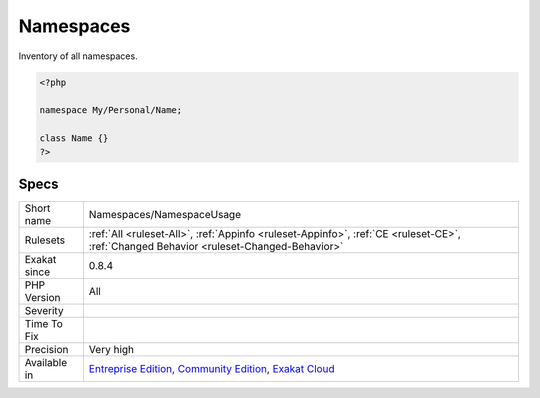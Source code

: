 .. _namespaces-namespaceusage:


.. _namespaces:

Namespaces
++++++++++

.. meta::
	:description:
		Namespaces: Inventory of all namespaces.
	:twitter:card: summary_large_image
	:twitter:site: @exakat
	:twitter:title: Namespaces
	:twitter:description: Namespaces: Inventory of all namespaces
	:twitter:creator: @exakat
	:twitter:image:src: https://www.exakat.io/wp-content/uploads/2020/06/logo-exakat.png
	:og:image: https://www.exakat.io/wp-content/uploads/2020/06/logo-exakat.png
	:og:title: Namespaces
	:og:type: article
	:og:description: Inventory of all namespaces
	:og:url: https://exakat.readthedocs.io/en/latest/Reference/Rules/Namespaces.html
	:og:locale: en

.. raw:: html


	<script type="application/ld+json">{"@context":"https:\/\/schema.org","@graph":[{"@type":"WebPage","@id":"https:\/\/php-tips.readthedocs.io\/en\/latest\/Reference\/Rules\/Namespaces\/NamespaceUsage.html","url":"https:\/\/php-tips.readthedocs.io\/en\/latest\/Reference\/Rules\/Namespaces\/NamespaceUsage.html","name":"Namespaces","isPartOf":{"@id":"https:\/\/www.exakat.io\/"},"datePublished":"Fri, 10 Jan 2025 09:46:18 +0000","dateModified":"Fri, 10 Jan 2025 09:46:18 +0000","description":"Inventory of all namespaces","inLanguage":"en-US","potentialAction":[{"@type":"ReadAction","target":["https:\/\/exakat.readthedocs.io\/en\/latest\/Namespaces.html"]}]},{"@type":"WebSite","@id":"https:\/\/www.exakat.io\/","url":"https:\/\/www.exakat.io\/","name":"Exakat","description":"Smart PHP static analysis","inLanguage":"en-US"}]}</script>

Inventory of all namespaces.

.. code-block:: php
   
   <?php
   
   namespace My/Personal/Name;
   
   class Name {}
   ?>

Specs
_____

+--------------+-----------------------------------------------------------------------------------------------------------------------------------------------------------------------------------------+
| Short name   | Namespaces/NamespaceUsage                                                                                                                                                               |
+--------------+-----------------------------------------------------------------------------------------------------------------------------------------------------------------------------------------+
| Rulesets     | :ref:`All <ruleset-All>`, :ref:`Appinfo <ruleset-Appinfo>`, :ref:`CE <ruleset-CE>`, :ref:`Changed Behavior <ruleset-Changed-Behavior>`                                                  |
+--------------+-----------------------------------------------------------------------------------------------------------------------------------------------------------------------------------------+
| Exakat since | 0.8.4                                                                                                                                                                                   |
+--------------+-----------------------------------------------------------------------------------------------------------------------------------------------------------------------------------------+
| PHP Version  | All                                                                                                                                                                                     |
+--------------+-----------------------------------------------------------------------------------------------------------------------------------------------------------------------------------------+
| Severity     |                                                                                                                                                                                         |
+--------------+-----------------------------------------------------------------------------------------------------------------------------------------------------------------------------------------+
| Time To Fix  |                                                                                                                                                                                         |
+--------------+-----------------------------------------------------------------------------------------------------------------------------------------------------------------------------------------+
| Precision    | Very high                                                                                                                                                                               |
+--------------+-----------------------------------------------------------------------------------------------------------------------------------------------------------------------------------------+
| Available in | `Entreprise Edition <https://www.exakat.io/entreprise-edition>`_, `Community Edition <https://www.exakat.io/community-edition>`_, `Exakat Cloud <https://www.exakat.io/exakat-cloud/>`_ |
+--------------+-----------------------------------------------------------------------------------------------------------------------------------------------------------------------------------------+


